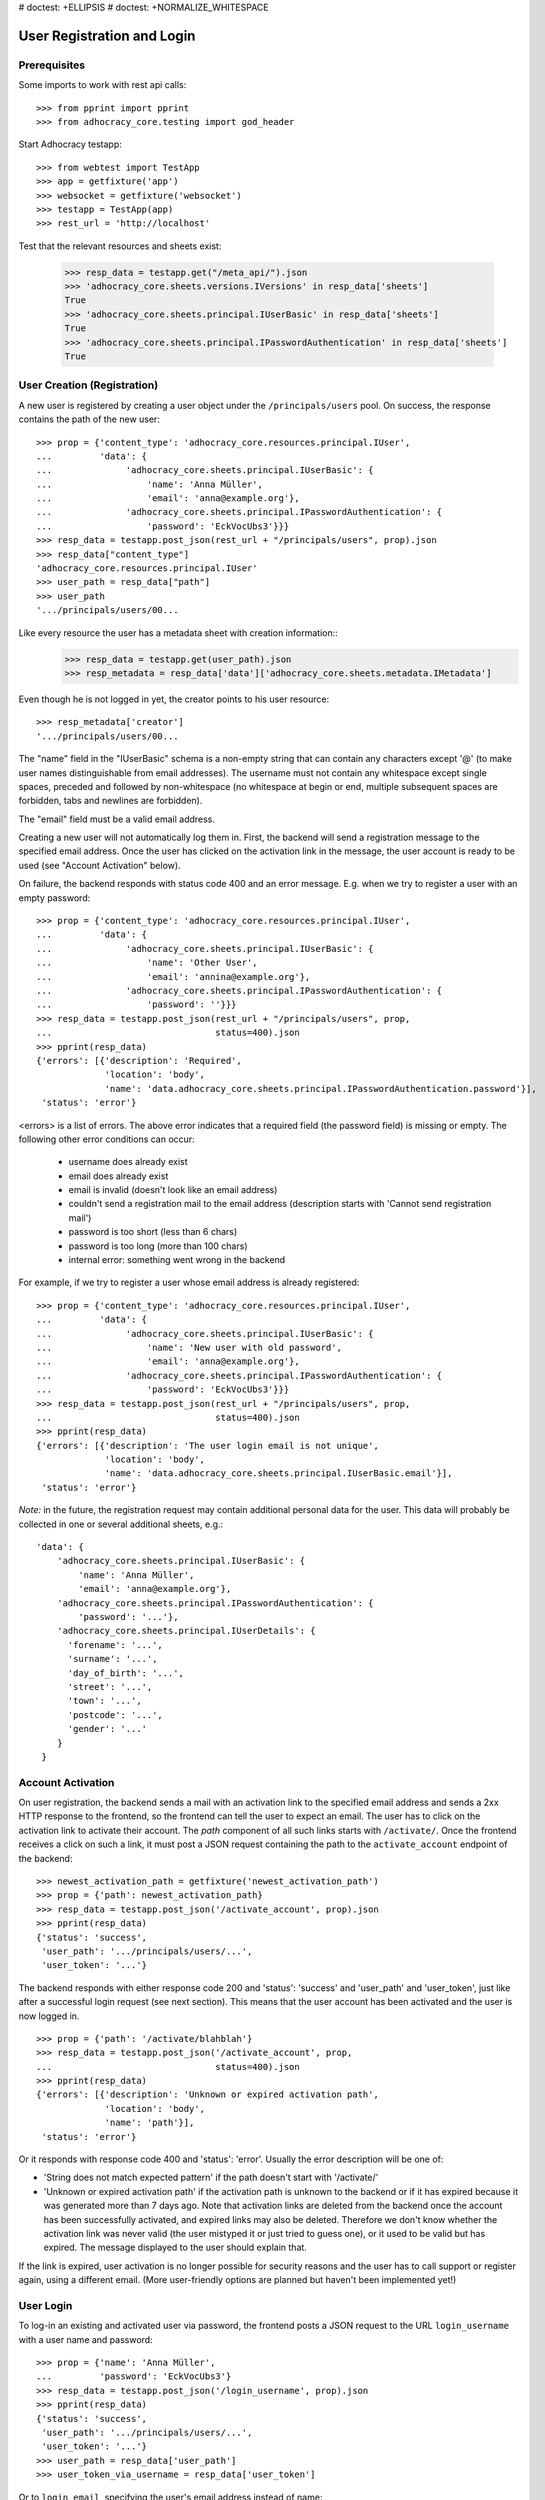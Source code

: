 # doctest: +ELLIPSIS
# doctest: +NORMALIZE_WHITESPACE

User Registration and Login
===========================

Prerequisites
-------------

Some imports to work with rest api calls::

    >>> from pprint import pprint
    >>> from adhocracy_core.testing import god_header

Start Adhocracy testapp::

    >>> from webtest import TestApp
    >>> app = getfixture('app')
    >>> websocket = getfixture('websocket')
    >>> testapp = TestApp(app)
    >>> rest_url = 'http://localhost'


Test that the relevant resources and sheets exist:

    >>> resp_data = testapp.get("/meta_api/").json
    >>> 'adhocracy_core.sheets.versions.IVersions' in resp_data['sheets']
    True
    >>> 'adhocracy_core.sheets.principal.IUserBasic' in resp_data['sheets']
    True
    >>> 'adhocracy_core.sheets.principal.IPasswordAuthentication' in resp_data['sheets']
    True

User Creation (Registration)
----------------------------

A new user is registered by creating a user object under the
``/principals/users`` pool. On success, the response contains the
path of the new user::

    >>> prop = {'content_type': 'adhocracy_core.resources.principal.IUser',
    ...         'data': {
    ...              'adhocracy_core.sheets.principal.IUserBasic': {
    ...                  'name': 'Anna Müller',
    ...                  'email': 'anna@example.org'},
    ...              'adhocracy_core.sheets.principal.IPasswordAuthentication': {
    ...                  'password': 'EckVocUbs3'}}}
    >>> resp_data = testapp.post_json(rest_url + "/principals/users", prop).json
    >>> resp_data["content_type"]
    'adhocracy_core.resources.principal.IUser'
    >>> user_path = resp_data["path"]
    >>> user_path
    '.../principals/users/00...

Like every resource the user has a metadata sheet with creation information::
    >>> resp_data = testapp.get(user_path).json
    >>> resp_metadata = resp_data['data']['adhocracy_core.sheets.metadata.IMetadata']

Even though he is not logged in yet, the creator points to his user resource::

    >>> resp_metadata['creator']
    '.../principals/users/00...

The "name" field in the "IUserBasic" schema is a non-empty string that
can contain any characters except '@' (to make user names distinguishable
from email addresses). The username must not contain any whitespace except
single spaces, preceded and followed by non-whitespace (no whitespace at
begin or end, multiple subsequent spaces are forbidden,
tabs and newlines are forbidden).

The "email" field must be a valid email address.

Creating a new user will not automatically log them in. First, the backend
will send a registration message to the specified email address. Once the user
has clicked on the activation link in the message, the user account is ready
to be used (see "Account Activation" below).

On failure, the backend responds with status code 400 and an error message.
E.g. when we try to register a user with an empty password::

    >>> prop = {'content_type': 'adhocracy_core.resources.principal.IUser',
    ...         'data': {
    ...              'adhocracy_core.sheets.principal.IUserBasic': {
    ...                  'name': 'Other User',
    ...                  'email': 'annina@example.org'},
    ...              'adhocracy_core.sheets.principal.IPasswordAuthentication': {
    ...                  'password': ''}}}
    >>> resp_data = testapp.post_json(rest_url + "/principals/users", prop,
    ...                               status=400).json
    >>> pprint(resp_data)
    {'errors': [{'description': 'Required',
                 'location': 'body',
                 'name': 'data.adhocracy_core.sheets.principal.IPasswordAuthentication.password'}],
     'status': 'error'}

<errors> is a list of errors. The above error indicates that a required
field (the password field) is missing or empty. The following other error
conditions can occur:

  * username does already exist
  * email does already exist
  * email is invalid (doesn't look like an email address)
  * couldn't send a registration mail to the email address (description
    starts with 'Cannot send registration mail')
  * password is too short (less than 6 chars)
  * password is too long (more than 100 chars)
  * internal error: something went wrong in the backend

For example, if we try to register a user whose email address is already
registered::

    >>> prop = {'content_type': 'adhocracy_core.resources.principal.IUser',
    ...         'data': {
    ...              'adhocracy_core.sheets.principal.IUserBasic': {
    ...                  'name': 'New user with old password',
    ...                  'email': 'anna@example.org'},
    ...              'adhocracy_core.sheets.principal.IPasswordAuthentication': {
    ...                  'password': 'EckVocUbs3'}}}
    >>> resp_data = testapp.post_json(rest_url + "/principals/users", prop,
    ...                               status=400).json
    >>> pprint(resp_data)
    {'errors': [{'description': 'The user login email is not unique',
                 'location': 'body',
                 'name': 'data.adhocracy_core.sheets.principal.IUserBasic.email'}],
     'status': 'error'}

*Note:* in the future, the registration request may contain additional
personal data for the user. This data will probably be collected in one or
several additional sheets, e.g.::

    'data': {
        'adhocracy_core.sheets.principal.IUserBasic': {
            'name': 'Anna Müller',
            'email': 'anna@example.org'},
        'adhocracy_core.sheets.principal.IPasswordAuthentication': {
            'password': '...'},
        'adhocracy_core.sheets.principal.IUserDetails': {
          'forename': '...',
          'surname': '...',
          'day_of_birth': '...',
          'street': '...',
          'town': '...',
          'postcode': '...',
          'gender': '...'
        }
     }


Account Activation
------------------

On user registration, the backend sends a mail with an activation link
to the specified email address and sends a 2xx HTTP response to the
frontend, so the frontend can tell the user to expect an email.  The
user has to click on the activation link to activate their
account. The *path* component of all such links starts with
``/activate/``. Once the frontend receives a click on such a link, it
must post a JSON request containing the path to the
``activate_account`` endpoint of the backend::

    >>> newest_activation_path = getfixture('newest_activation_path')
    >>> prop = {'path': newest_activation_path}
    >>> resp_data = testapp.post_json('/activate_account', prop).json
    >>> pprint(resp_data)
    {'status': 'success',
     'user_path': '.../principals/users/...',
     'user_token': '...'}

The backend responds with either response code 200 and 'status':
'success' and 'user_path' and 'user_token', just like after a
successful login request (see next section).  This means that the user
account has been activated and the user is now logged in. ::

    >>> prop = {'path': '/activate/blahblah'}
    >>> resp_data = testapp.post_json('/activate_account', prop,
    ...                               status=400).json
    >>> pprint(resp_data)
    {'errors': [{'description': 'Unknown or expired activation path',
                 'location': 'body',
                 'name': 'path'}],
     'status': 'error'}

Or it responds with response code 400 and 'status': 'error'. Usually the error
description will be one of:

* 'String does not match expected pattern' if the path doesn't start with
  '/activate/'
* 'Unknown or expired activation path' if the activation path is unknown to
  the backend or if it has expired because it was generated more
  than 7 days ago. Note that activation links are deleted from the backend
  once the account has been successfully activated, and expired links may
  also be deleted. Therefore we don't know whether the activation link was
  never valid (the user mistyped it or just tried to guess one), or it used
  to be valid but has expired. The message displayed to the user should
  explain that.

If the link is expired, user activation is no longer possible for security
reasons and the user has to call support or register again, using a different
email. (More user-friendly options are planned but haven't been implemented
yet!)


User Login
----------

To log-in an existing and activated user via password, the frontend posts a
JSON request to the URL ``login_username`` with a user name and password::

    >>> prop = {'name': 'Anna Müller',
    ...         'password': 'EckVocUbs3'}
    >>> resp_data = testapp.post_json('/login_username', prop).json
    >>> pprint(resp_data)
    {'status': 'success',
     'user_path': '.../principals/users/...',
     'user_token': '...'}
    >>> user_path = resp_data['user_path']
    >>> user_token_via_username = resp_data['user_token']

Or to ``login_email``, specifying the user's email address instead of name::

    >>> prop = {'email': 'anna@example.org',
    ...        'password': 'EckVocUbs3'}
    >>> resp_data = testapp.post_json('/login_email', prop).json
    >>> pprint(resp_data)
    {'status': 'success',
     'user_path': '.../principals/users/...',
     'user_token': '...'}
    >>> user_token_via_email = resp_data['user_token']

On success, the backend sends back the path to the object
representing the logged-in user and a token that must be used to authorize
additional requests by the user.

An error is returned if the specified user name or email doesn't exist or if
the wrong password is specified. For security reasons, the same error message
(referring to the password) is given in all these cases::

    >>> prop = {'name': 'No such user',
    ...         'password': 'EckVocUbs3'}
    >>> resp_data = testapp.post_json('/login_username', prop, status=400).json
    >>> pprint(resp_data)
    {'errors': [{'description': "User doesn't exist or password is wrong",
                 'location': 'body',
                 'name': 'password'}],
     'status': 'error'}

A different error message is given if username and password are valid but
the user account hasn't been activated yet::

    {"description": "User account not yet activated",
     "location": "body",
     "name": "name"}


User Authentication
-------------------

Once the user is logged in, the backend must add two header fields to all
HTTP requests made for the user: "X-User-Path" and "X-User-Token". Their
values are the received "user_path" and "user_token",
respectively. The backend validates the token. If it's valid and not
expired, the requested action is performed in the name and with the rights
of the logged-in user.

Without authentication we may not post anything::    

    >>> resp_data = testapp.options(rest_url + "/adhocracy").json
    >>> pprint(resp_data['POST']['request_body'])
    []

With authentication instead we may::

    >>> resp_data = testapp.options(rest_url + "/adhocracy", headers=god_header).json
    >>> pprint(resp_data['POST']['request_body'])
    [...'adhocracy_core.resources.pool.IBasicPool',...]

FIXME: If the token is not valid or expired the backend responds with an error status 
that identifies the "X-User-Token" header as source of the problem::

    >> resp_data = testapp.get('/meta_api/', headers=headers).json
    >> resp_data['status']
    'error'
    >> resp_data['errors'][0]['location']
    'header'
    >> resp_data['errors'][0]['name']
    'X-User-Token'
    >> resp_data['errors'][0]['description']
    'invalid user token'

Tokens will usually expire after some time. (In the current implementation,
they expire by default after 30 days, but configurations may change this.)
Once they are expired, they will be considered as invalid so any further
requests made by the user will lead to errors. To resolve this,
the user must log in again.


User Logout
-----------

For now, there is no explicit "logout" action that would discard a
generated user token. (*Note:* This may change in a future story.) To log a
user out, the frontend can simply "forget" the received user token and
never use it any more. The token will automatically expire in the backend
after a few hours.


User Re-Login
-------------

If a user logs in, any previous user tokens generated for the same user
will still remain valid until they expire in the normal way. This allows
the user to be logged in from different devices at the same time. ::

    >>> user_token_via_username != user_token_via_email
    True
    >>> headers = {'X-User-Token': user_token_via_username }
    >>> resp_data = testapp.get('/meta_api/', headers=headers).json
    >>> 'resources' in resp_data.keys()
    True
    >>> headers = {'X-User-Token': user_token_via_email }
    >>> resp_data = testapp.get('/meta_api/', headers=headers).json
    >>> 'resources' in resp_data.keys()
    True
